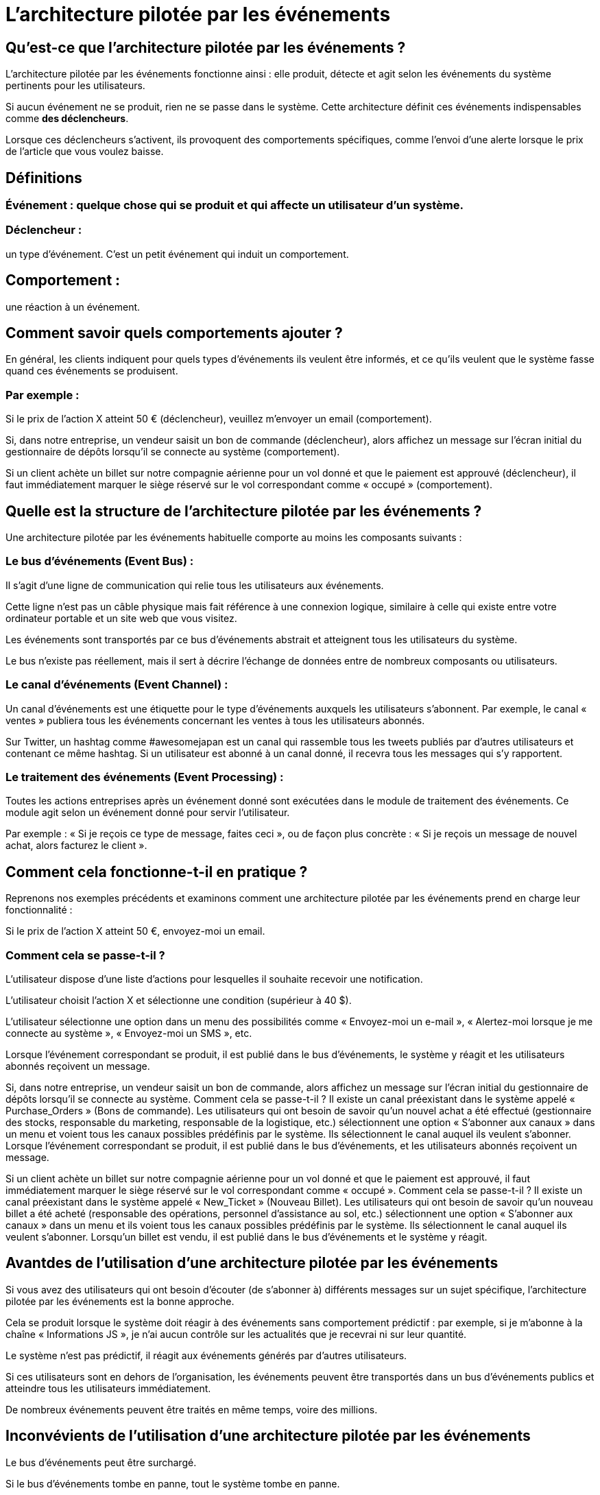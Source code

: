 = L'architecture pilotée par les événements

== Qu'est-ce que l'architecture pilotée par les événements ? 

L'architecture pilotée par les événements fonctionne ainsi : elle produit, détecte et agit selon les événements du système pertinents pour les utilisateurs.

Si aucun événement ne se produit, rien ne se passe dans le système. Cette architecture définit ces événements indispensables comme **des déclencheurs**. 

Lorsque ces déclencheurs s’activent, ils provoquent des comportements spécifiques, comme l'envoi d'une alerte lorsque le prix de l'article que vous voulez baisse.


== Définitions

=== Événement : quelque chose qui se produit et qui affecte un utilisateur d'un système.

=== Déclencheur : 

un type d'événement. C'est un petit événement qui induit un comportement.

== Comportement : 

une réaction à un événement.



== Comment savoir quels comportements ajouter ?

En général, les clients indiquent pour quels types d’événements ils veulent être informés, et ce qu'ils veulent que le système fasse quand ces événements se produisent. 


=== Par exemple :

Si le prix de l'action X atteint 50 € (déclencheur), veuillez m'envoyer un email (comportement).

Si, dans notre entreprise, un vendeur saisit un bon de commande (déclencheur), alors affichez un message sur l'écran initial du gestionnaire de dépôts lorsqu'il se connecte au système (comportement).

Si un client achète un billet sur notre compagnie aérienne pour un vol donné et que le paiement est approuvé (déclencheur), il faut immédiatement marquer le siège réservé sur le vol correspondant comme « occupé » (comportement).


== Quelle est la structure de l'architecture pilotée par les événements ? 

Une architecture pilotée par les événements habituelle comporte au moins les composants suivants :

=== Le bus d'événements (Event Bus) : 

Il s'agit d'une ligne de communication qui relie tous les utilisateurs aux événements. 

Cette ligne n'est pas un câble physique mais fait référence à une connexion logique, similaire à celle qui existe entre votre ordinateur portable et un site web que vous visitez. 

Les événements sont transportés par ce bus d'événements abstrait et atteignent tous les utilisateurs du système. 

Le bus n'existe pas réellement, mais il sert à décrire l'échange de données entre de nombreux composants ou utilisateurs. 

=== Le canal d'événements (Event Channel) : 

Un canal d'événements est une étiquette pour le type d'événements auxquels les utilisateurs s'abonnent. Par exemple, le canal « ventes » publiera tous les événements concernant les ventes à tous les utilisateurs abonnés. 

Sur Twitter, un hashtag comme #awesomejapan est un canal qui rassemble tous les tweets publiés par d'autres utilisateurs et contenant ce même hashtag. Si un utilisateur est abonné à un canal donné, il recevra tous les messages qui s'y rapportent. 

=== Le traitement des événements (Event Processing) : 

Toutes les actions entreprises après un événement donné sont exécutées dans le module de traitement des événements. Ce module agit selon un événement donné pour servir l'utilisateur. 

Par exemple : « Si je reçois ce type de message, faites ceci », ou de façon plus concrète : « Si je reçois un message de nouvel achat, alors facturez le client ».



== Comment cela fonctionne-t-il en pratique ? 

Reprenons nos exemples précédents et examinons comment une architecture pilotée par les événements prend en charge leur fonctionnalité :

Si le prix de l'action X atteint 50 €, envoyez-moi un email. 

=== Comment cela se passe-t-il ? 

L'utilisateur dispose d'une liste d'actions pour lesquelles il souhaite recevoir une notification. 

L'utilisateur choisit l'action X et sélectionne une condition (supérieur à 40 $). 

L'utilisateur sélectionne une option dans un menu des possibilités comme « Envoyez-moi un e-mail », « Alertez-moi lorsque je me connecte au système », « Envoyez-moi un SMS », etc. 

Lorsque l'événement correspondant se produit, il est publié dans le bus d'événements, le système y réagit et les utilisateurs abonnés reçoivent un message.

Si, dans notre entreprise, un vendeur saisit un bon de commande, alors affichez un message sur l'écran initial du gestionnaire de dépôts lorsqu'il se connecte au système. Comment cela se passe-t-il ? Il existe un canal préexistant dans le système appelé « Purchase_Orders » (Bons de commande). Les utilisateurs qui ont besoin de savoir qu'un nouvel achat a été effectué (gestionnaire des stocks, responsable du marketing, responsable de la logistique, etc.) sélectionnent une option « S'abonner aux canaux » dans un menu et voient tous les canaux possibles prédéfinis par le système. Ils sélectionnent le canal auquel ils veulent s'abonner. Lorsque l'événement correspondant se produit, il est publié dans le bus d'événements, et les utilisateurs abonnés reçoivent un message.

Si un client achète un billet sur notre compagnie aérienne pour un vol donné et que le paiement est approuvé, il faut immédiatement marquer le siège réservé sur le vol correspondant comme « occupé ». Comment cela se passe-t-il ? Il existe un canal préexistant dans le système appelé « New_Ticket » (Nouveau Billet). Les utilisateurs qui ont besoin de savoir qu'un nouveau billet a été acheté (responsable des opérations, personnel d'assistance au sol, etc.) sélectionnent une option « S'abonner aux canaux » dans un menu et ils voient tous les canaux possibles prédéfinis par le système. Ils sélectionnent le canal auquel ils veulent s'abonner. Lorsqu'un billet est vendu, il est publié dans le bus d'événements et le système y réagit.

== Avantdes de l'utilisation d'une architecture pilotée par les événements

Si vous avez des utilisateurs qui ont besoin d'écouter (de s'abonner à) différents messages sur un sujet spécifique, l'architecture pilotée par les événements est la bonne approche. 

Cela se produit lorsque le système doit réagir à des événements sans comportement prédictif : par exemple, si je m'abonne à la chaîne « Informations JS », je n'ai aucun contrôle sur les actualités que je recevrai ni sur leur quantité. 

Le système n'est pas prédictif, il réagit aux événements générés par d'autres utilisateurs.

Si ces utilisateurs sont en dehors de l'organisation, les événements peuvent être transportés dans un bus d'événements publics et atteindre tous les utilisateurs immédiatement.

De nombreux événements peuvent être traités en même temps, voire des millions.

== Inconvévients de l'utilisation d'une architecture pilotée par les événements

Le bus d'événements peut être surchargé. 

Si le bus d'événements tombe en panne, tout le système tombe en panne.

Il n'y a pas de contrôle du flux d'événements : de nombreux événements peuvent se produire en même temps, créant un véritable chaos pour les utilisateurs.


== Quand utiliser l'architecture pilotée par les événements ? 



== Système de micro-blogging

Un système qui publie des messages courts et permet aux utilisateurs de les recevoir dans leur flux en fonction des canaux ou des sujets.

twitter.com.

Il peut y avoir des millions de canaux puisqu'ils sont définis par les utilisateurs.

Les utilisateurs s'abonnent ou se désabonnent aux canaux comme ils le souhaitent.

=== Système d’approvisionnement

Un système d'approvisionnement est une application d'une société de téléphonie mobile qui crée une ligne téléphonique lorsque le client en achète une, définit les procédures de facturation correspondantes en fonction du client et s'assure que l'appareil parvient au client.

Oracle Business Suite (oracle.com).

Amdocs Provisioning System (Amdocs.com).

Les opérateurs de téléphonie mobile disposent de milliers de points de vente dans les centres commerciaux, dans la rue et dans d'autres lieux publics.

Lorsqu'une ligne est vendue à un client, un événement est publié dans le bus d'événements. De nombreuses applications des systèmes internes de l'entreprise sont abonnées à ce type d'événement (canal) et agissent en conséquence.

=== Système d'automatisation d'usine

Un système d'automatisation d'usine est un système logiciel qui contrôle la production dans une usine, généralement dans un environnement robotisé.

Ce système agit généralement sur des événements qui se produisent dans le processus de production, par exemple, un certain moteur qui dépasse un seuil de température.

Siemens STEP7 (siemens.com).

Rockwell Factory Talk (rockwell.com).

Si aucune erreur ne se produit, la production de l'usine se poursuit normalement. Si une erreur, une exception ou un avertissement est détecté par le système de contrôle, un événement est publié dans le bus d'événements et de nombreux modules de contrôle peuvent y réagir.